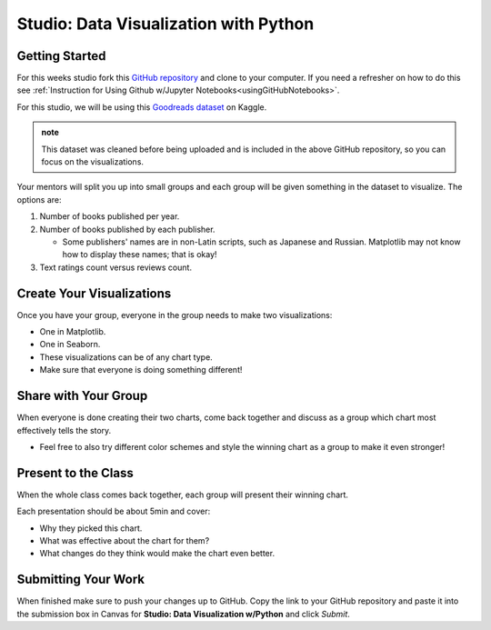 Studio: Data Visualization with Python
======================================

Getting Started
---------------

For this weeks studio fork this `GitHub repository <https://github.com/launchcodeeducation/data-viz-with-python>`__ and 
clone to your computer.  If you need a refresher on how to do this see :ref:`Instruction for Using Github w/Jupyter Notebooks<usingGitHubNotebooks>`.


| For this studio, we will be using this `Goodreads dataset <https://www.kaggle.com/jealousleopard/goodreadsbooks>`__ on Kaggle. 

.. admonition:: note
   
   This dataset was cleaned before being uploaded and is included in the above GitHub repository, so 
   you can focus on the visualizations. 


Your mentors will split you up into small groups and each group will be given something in the dataset to 
visualize. The options are:

#. Number of books published per year.
#. Number of books published by each publisher.

   * Some publishers' names are in non-Latin scripts, such as Japanese and Russian.  Matplotlib may not know how to display these names; that is okay!

#. Text ratings count versus reviews count.

Create Your Visualizations
--------------------------

Once you have your group, everyone in the group needs to make two visualizations:

* One in Matplotlib.
* One in Seaborn.
* These visualizations can be of any chart type.
* Make sure that everyone is doing something different! 

Share with Your Group
---------------------

When everyone is done creating their two charts, come back together and discuss as a group which chart most effectively tells the story.

* Feel free to also try different color schemes and style the winning chart as a group to make it even stronger!

Present to the Class
--------------------

| When the whole class comes back together, each group will present their winning chart.

Each presentation should be about 5min and cover:

* Why they picked this chart.
* What was effective about the chart for them?
* What changes do they think would make the chart even better.

Submitting Your Work
--------------------

When finished make sure to push your changes up to GitHub. Copy the link to your GitHub 
repository and paste it into the submission box in Canvas for **Studio: Data Visualization w/Python**
and click *Submit*.
